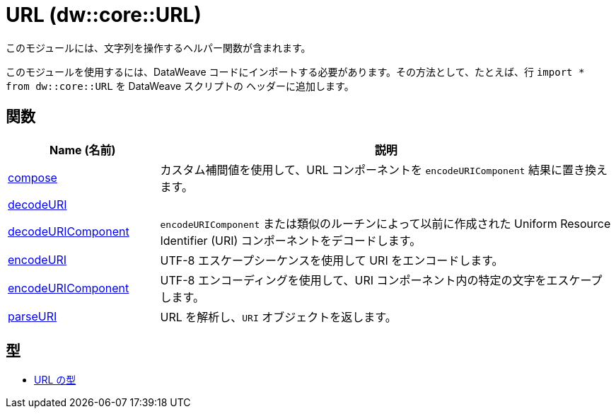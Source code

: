 = URL (dw::core::URL)

このモジュールには、文字列を操作するヘルパー関数が含まれます。

このモジュールを使用するには、DataWeave コードにインポートする必要があります。その方法として、たとえば、行 `import * from dw::core::URL` を DataWeave スクリプトの
ヘッダーに追加します。

== 関数

[%header, cols="1,3"]
|===
| Name (名前)  | 説明
| xref:dw-url-functions-compose.adoc[compose] | カスタム補間値を使用して、URL コンポーネントを `encodeURIComponent` 結果に置き換えます。
| xref:dw-url-functions-decodeuri.adoc[decodeURI] | 
| xref:dw-url-functions-decodeuricomponent.adoc[decodeURIComponent] | `encodeURIComponent` または類似のルーチンによって以前に作成された Uniform Resource Identifier (URI) コンポーネントをデコードします。
| xref:dw-url-functions-encodeuri.adoc[encodeURI] | UTF-8 エスケープシーケンスを使用して URI をエンコードします。
| xref:dw-url-functions-encodeuricomponent.adoc[encodeURIComponent] | UTF-8 エンコーディングを使用して、URI コンポーネント内の特定の文字をエスケープします。
| xref:dw-url-functions-parseuri.adoc[parseURI] | URL を解析し、`URI` オブジェクトを返します。
|===

== 型
* xref:dw-url-types.adoc[URL の型]


